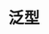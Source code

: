 #+TITLE: 泛型
#+HTML_HEAD: <link rel="stylesheet" type="text/css" href="css/main.css" />
#+HTML_LINK_UP: error.html   
#+HTML_LINK_HOME: rust.html
#+OPTIONS: num:nil timestamp:nil ^:nil
